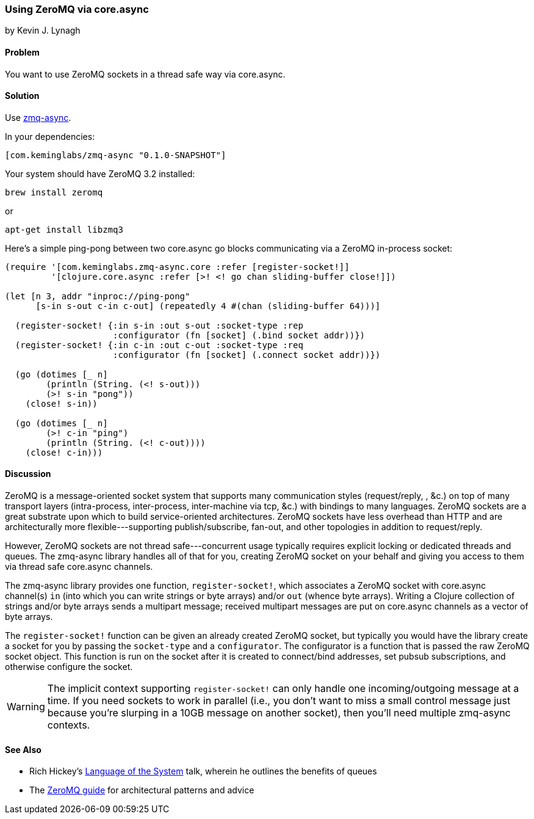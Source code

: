 === Using ZeroMQ via core.async
[role="byline"]
by Kevin J. Lynagh

==== Problem

You want to use ZeroMQ sockets in a thread safe way via core.async.

==== Solution

Use https://github.com/lynaghk/zmq-async[zmq-async].

In your dependencies:

[source,clojure]
----
[com.keminglabs/zmq-async "0.1.0-SNAPSHOT"]
----

Your system should have ZeroMQ 3.2 installed:

[source,console]
----
brew install zeromq
----

or

[source,console]
----
apt-get install libzmq3
----

Here's a simple ping-pong between two core.async go blocks communicating via a ZeroMQ in-process socket:

[source,clojure]
----
(require '[com.keminglabs.zmq-async.core :refer [register-socket!]]
         '[clojure.core.async :refer [>! <! go chan sliding-buffer close!]])

(let [n 3, addr "inproc://ping-pong"
      [s-in s-out c-in c-out] (repeatedly 4 #(chan (sliding-buffer 64)))]

  (register-socket! {:in s-in :out s-out :socket-type :rep
                     :configurator (fn [socket] (.bind socket addr))})
  (register-socket! {:in c-in :out c-out :socket-type :req
                     :configurator (fn [socket] (.connect socket addr))})

  (go (dotimes [_ n]
        (println (String. (<! s-out)))
        (>! s-in "pong"))
    (close! s-in))

  (go (dotimes [_ n]
        (>! c-in "ping")
        (println (String. (<! c-out))))
    (close! c-in)))
----

==== Discussion

ZeroMQ is a message-oriented socket system that supports many communication styles (request/reply, , &c.) on top of many transport layers (intra-process, inter-process, inter-machine via tcp, &c.) with bindings to many languages.
ZeroMQ sockets are a great substrate upon which to build service-oriented architectures.
ZeroMQ sockets have less overhead than HTTP and are architecturally more flexible---supporting publish/subscribe, fan-out, and other topologies in addition to request/reply.

However, ZeroMQ sockets are not thread safe---concurrent usage typically requires explicit locking or dedicated threads and queues.
The zmq-async library handles all of that for you, creating ZeroMQ socket on your behalf and giving you access to them via thread safe core.async channels.

The zmq-async library provides one function, `register-socket!`, which associates a ZeroMQ socket with core.async channel(s) `in` (into which you can write strings or byte arrays) and/or `out` (whence byte arrays).
Writing a Clojure collection of strings and/or byte arrays sends a multipart message; received multipart messages are put on core.async channels as a vector of byte arrays.

The `register-socket!` function can be given an already created ZeroMQ socket, but typically you would have the library create a socket for you by passing the `socket-type` and a `configurator`.
The configurator is a function that is passed the raw ZeroMQ socket object.
This function is run on the socket after it is created to connect/bind addresses, set pubsub subscriptions, and otherwise configure the socket.

WARNING: The implicit context supporting `register-socket!` can only handle one incoming/outgoing message at a time.
If you need sockets to work in parallel (i.e., you don't want to miss a small control message just because you're slurping in a 10GB message on another socket), then you'll need multiple zmq-async contexts.


==== See Also

* Rich Hickey's http://www.youtube.com/watch?v=ROor6_NGIWU[Language of the System] talk, wherein he outlines the benefits of queues
* The http://zguide.zeromq.org/[ZeroMQ guide] for architectural patterns and advice

